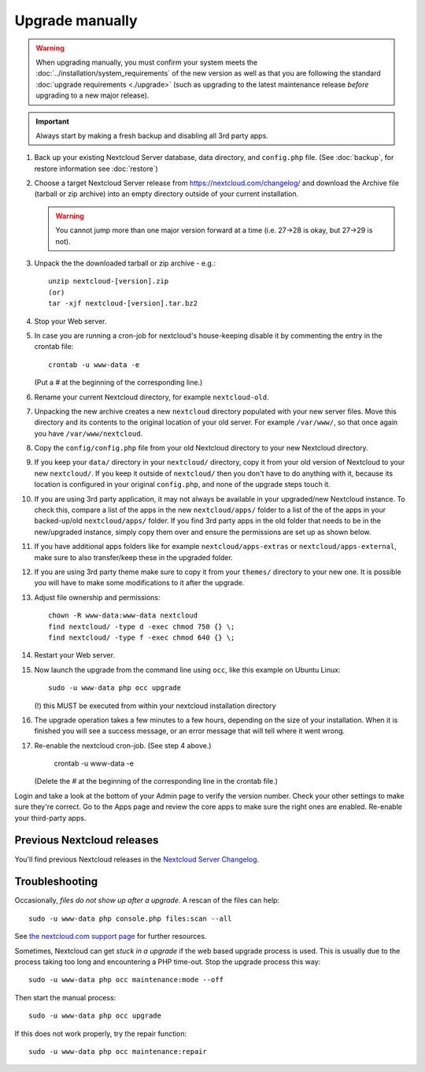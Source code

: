 ================
Upgrade manually
================

.. seealso::

   If you upgrade from a previous major version please see :ref:`critical changes<critical-changes>`
   first.

.. warning::

   When upgrading manually, you must confirm your system meets the 
   :doc:`../installation/system_requirements` of the new version as well as that you are 
   following the standard :doc:`upgrade requirements <./upgrade>` (such as upgrading to 
   the latest maintenance release *before* upgrading to a new major release).

.. important:: Always start by making a fresh backup and disabling all 3rd party apps.

1. Back up your existing Nextcloud Server database, data directory, and 
   ``config.php`` file. (See :doc:`backup`, for restore information see :doc:`restore`)

2. Choose a target Nextcloud Server release from `<https://nextcloud.com/changelog/>`_ and 
   download the Archive file (tarball or zip archive) into an empty directory outside of 
   your current installation. 
   
   .. warning:: You cannot jump more than one major version forward at a time 
        (i.e. 27->28 is okay, but 27->29 is not).
  
3. Unpack the the downloaded tarball or zip archive - e.g.::

        unzip nextcloud-[version].zip
        (or)
        tar -xjf nextcloud-[version].tar.bz2
    
4. Stop your Web server.

5. In case you are running a cron-job for nextcloud's house-keeping disable it
   by commenting the entry in the crontab file::

     crontab -u www-data -e

   (Put a `#` at the beginning of the corresponding line.)

6. Rename your current Nextcloud directory, for example ``nextcloud-old``.

7. Unpacking the new archive creates a new ``nextcloud`` directory populated 
   with your new server files. Move this directory and its contents to the 
   original location of your old server. For example ``/var/www/``, so that 
   once again you have ``/var/www/nextcloud``.

8. Copy the ``config/config.php`` file from your old Nextcloud directory to your new 
   Nextcloud directory.

9. If you keep your ``data/`` directory in your ``nextcloud/`` directory, copy 
   it from your old version of Nextcloud to your new ``nextcloud/``. If you keep 
   it outside of ``nextcloud/`` then you don't have to do anything with it, 
   because its location is configured in your original ``config.php``, and 
   none of the upgrade steps touch it.

10. If you are using 3rd party application, it may not always be available in your
    upgraded/new Nextcloud instance. To check this, compare a list of the apps in the 
    new ``nextcloud/apps/`` folder to a list of the of the apps in your backed-up/old 
    ``nextcloud/apps/`` folder. If you find 3rd party apps in the old folder that needs
    to be in the new/upgraded instance, simply copy them over and ensure the permissions
    are set up as shown below.

11. If you have additional apps folders like for example ``nextcloud/apps-extras`` or ``nextcloud/apps-external``,
    make sure to also transfer/keep these in the upgraded folder.
  
12. If you are using 3rd party theme make sure to copy it from your ``themes/``
    directory to your new one. It is possible you will have to make some
    modifications to it after the upgrade.
   
13. Adjust file ownership and permissions::

     chown -R www-data:www-data nextcloud
     find nextcloud/ -type d -exec chmod 750 {} \;
     find nextcloud/ -type f -exec chmod 640 {} \;

14. Restart your Web server.

15. Now launch the upgrade from the command line using ``occ``, like this 
    example on Ubuntu Linux::
    
     sudo -u www-data php occ upgrade
     
    (!) this MUST be executed from within your nextcloud installation directory
     
16. The upgrade operation takes a few minutes to a few hours, depending on the 
    size of your installation. When it is finished you will see a success 
    message, or an error message that will tell where it went wrong.

17. Re-enable the nextcloud cron-job. (See step 4 above.)

     crontab -u www-data -e

    (Delete the `#` at the beginning of the corresponding line in the crontab file.)

Login and take a look at the bottom of your Admin page to 
verify the version number. Check your other settings to make sure they're 
correct. Go to the Apps page and review the core apps to make sure the right 
ones are enabled. Re-enable your third-party apps.

Previous Nextcloud releases
---------------------------

You'll find previous Nextcloud releases in the `Nextcloud Server Changelog 
<https://nextcloud.com/changelog/>`_.

Troubleshooting
---------------

Occasionally, *files do not show up after a upgrade*. A rescan of the files can 
help::

 sudo -u www-data php console.php files:scan --all

See `the nextcloud.com support page <https://nextcloud.com/support/>`_ for further
resources.

Sometimes, Nextcloud can get *stuck in a upgrade* if the web based upgrade
process is used. This is usually due to the process taking too long and
encountering a PHP time-out. Stop the upgrade process this way::

 sudo -u www-data php occ maintenance:mode --off
  
Then start the manual process::
  
 sudo -u www-data php occ upgrade

If this does not work properly, try the repair function::

 sudo -u www-data php occ maintenance:repair


.. _nextcloud.com/install/:
   https://nextcloud.com/install/  
  
